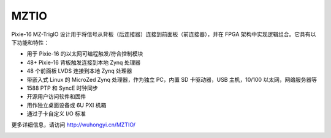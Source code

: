 .. MZTIO.rst --- 
.. 
.. Description: 
.. Author: Hongyi Wu(吴鸿毅)
.. Email: wuhongyi@qq.com 
.. Created: 四 1月  2 20:02:40 2020 (+0800)
.. Last-Updated: 一 10月  5 21:33:58 2020 (+0800)
..           By: Hongyi Wu(吴鸿毅)
..     Update #: 2
.. URL: http://wuhongyi.cn 

##################################################
MZTIO
##################################################

Pixie-16 MZ-TrigIO 设计用于将信号从背板（后连接器）连接到前面板（前连接器），并在 FPGA 架构中实现逻辑组合。它具有以下功能和特性：

- 用于 Pixie-16 的以太网可编程触发/符合控制模块
- 48+ Pixie-16 背板触发连接到本地 Zynq 处理器
- 48 个前面板 LVDS 连接到本地 Zynq 处理器
- 带嵌入式 Linux 的 MicroZed Zynq 处理器，作为独立 PC，内置 SD 卡驱动器，USB 主机，10/100 以太网，网络服务器等
- 1588 PTP 和 SyncE 时钟同步
- 开源用户访问软件和固件
- 用作独立桌面设备或 6U PXI 机箱
- 通过子卡自定义 I/O 标准


更多详细信息，请访问  http://wuhongyi.cn/MZTIO/
   

.. image:: /_static/img/mztio.png

.. 
.. MZTIO.rst ends here
